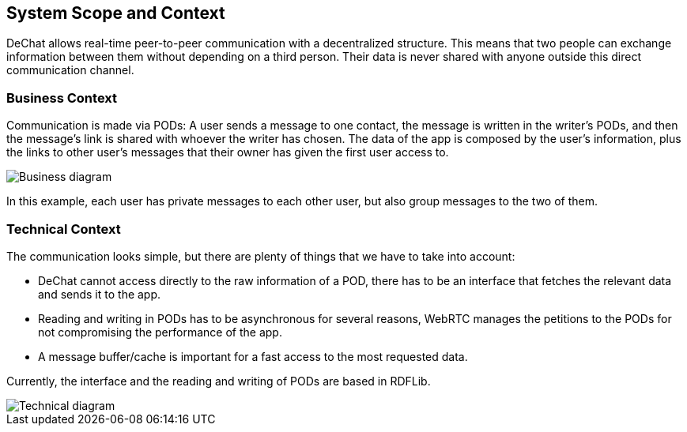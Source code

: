 [[section-system-scope-and-context]]
== System Scope and Context

DeChat allows real-time peer-to-peer communication with a decentralized structure. This means that two people can exchange information between them without depending on a third person. Their data is never shared with anyone outside this direct communication channel.


=== Business Context

Communication is made via PODs: A user sends a message to one contact, the message is written in the writer's PODs, and then the message's link is shared with whoever the writer has chosen. The data of the app is composed by the user's information, plus the links to other user's messages that their owner has given the first user access to. 

//External data can't be cached because it would break the decentralization principles, or does it?

image::https://raw.githubusercontent.com/Arquisoft/dechat_en3b/master/src/docs/images/businessdiagramV2.png[Business diagram]

In this example, each user has private messages to each other user, but also group messages to the two of them. 


=== Technical Context

The communication looks simple, but there are plenty of things that we have to take into account:

* DeChat cannot access directly to the raw information of a POD, there has to be an interface that fetches the relevant data and sends it to the app.
* Reading and writing in PODs has to be asynchronous for several reasons, WebRTC manages the petitions to the PODs for not compromising the performance of the app.
* A message buffer/cache is important for a fast access to the most requested data.

Currently, the interface and the reading and writing of PODs are based in RDFLib.

image::https://raw.githubusercontent.com/Arquisoft/dechat_en3b/master/src/docs/images/ArchitectureV2.png[Technical diagram]

